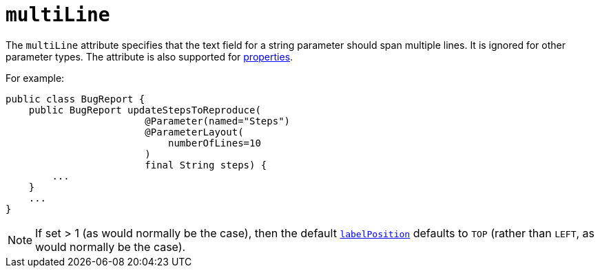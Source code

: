 = `multiLine`

:Notice: Licensed to the Apache Software Foundation (ASF) under one or more contributor license agreements. See the NOTICE file distributed with this work for additional information regarding copyright ownership. The ASF licenses this file to you under the Apache License, Version 2.0 (the "License"); you may not use this file except in compliance with the License. You may obtain a copy of the License at. http://www.apache.org/licenses/LICENSE-2.0 . Unless required by applicable law or agreed to in writing, software distributed under the License is distributed on an "AS IS" BASIS, WITHOUT WARRANTIES OR  CONDITIONS OF ANY KIND, either express or implied. See the License for the specific language governing permissions and limitations under the License.
:page-partial:



The `multiLine` attribute specifies that the text field for a string parameter should span multiple lines.  It is ignored for other parameter types.  The attribute is also supported for xref:refguide:applib-ant:PropertyLayout.adoc#multiLine[properties].

For example:

[source,java]
----
public class BugReport {
    public BugReport updateStepsToReproduce(
                        @Parameter(named="Steps")
                        @ParameterLayout(
                            numberOfLines=10
                        )
                        final String steps) {
        ...
    }
    ...
}
----

[NOTE]
====
If set > 1 (as would normally be the case), then the default xref:refguide:applib-ant:ParameterLayout.adoc#labelPosition[`labelPosition`] defaults to `TOP` (rather than `LEFT`, as would normally be the case).
====

